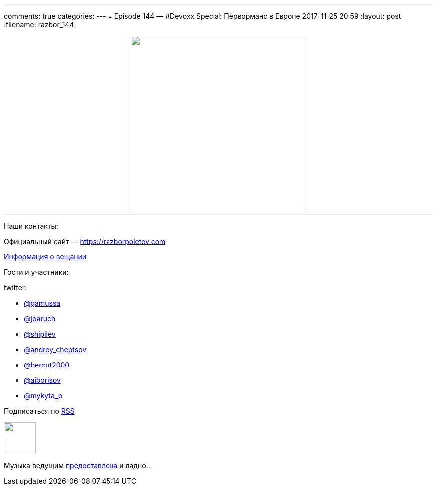 ---
comments: true
categories: 
---
= Episode 144 — #Devoxx Special: Перворманс в Европе
2017-11-25 20:59
:layout: post
:filename: razbor_144

++++
<div class="separator" style="clear: both; text-align: center;">
<a href="https://razborpoletov.com/images/razbor_144_text.jpg" imageanchor="1" style="margin-left: 1em; margin-right: 1em;"><img border="0" height="350" src="https://razborpoletov.com/images/razbor_144_text.jpg" width="350" /></a>
</div>
++++

'''

Наши контакты:

Официальный сайт — https://razborpoletov.com[https://razborpoletov.com]

https://razborpoletov.com/broadcast.html[Информация о вещании]

Гости и участники:

twitter:

  * https://twitter.com/gamussa[@gamussa]
  * https://twitter.com/jbaruch[@jbaruch]
  * https://twitter.com/shipilev[@shipilev]
  * https://twitter.com/andrey_cheptsov[@andrey_cheptsov]
  * https://twitter.com/bercut2000[@bercut2000]
  * https://twitter.com/aiborisov[@aiborisov]
  * https://twitter.com/‪mykyta_p‬[‪@mykyta_p‬]

++++
<!-- player goes here-->

<audio preload="none">
   <source src="http://traffic.libsyn.com/razborpoletov/razbor_144.mp3" type="audio/mp3" />
   Your browser does not support the audio tag.
</audio>
++++

Подписаться по http://feeds.feedburner.com/razbor-podcast[RSS]

++++
<!-- episode file link goes here-->
<a href="http://traffic.libsyn.com/razborpoletov/razbor_144.mp3" imageanchor="1" style="clear: left; margin-bottom: 1em; margin-left: auto; margin-right: 2em;"><img border="0" height="64" src="https://razborpoletov.com/images/mp3.png" width="64" /></a>
++++

Музыка ведущим http://www.audiobank.fm/single-music/27/111/More-And-Less/[предоставлена] и ладно...
